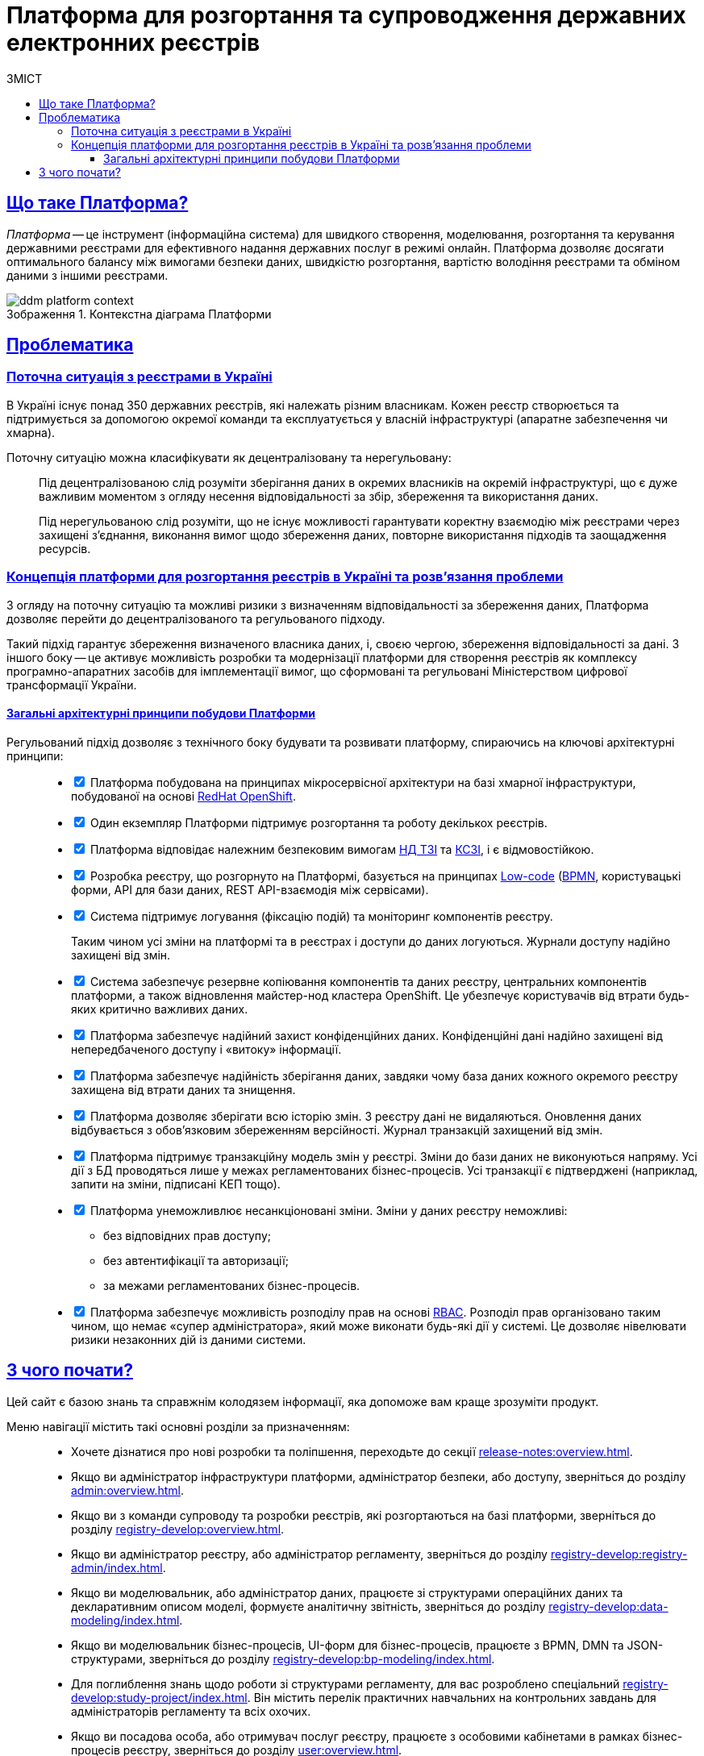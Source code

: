 :toc-title: ЗМІСТ
:toc: auto
:toclevels: 5
:experimental:
:important-caption:     ВАЖЛИВО
:note-caption:          ПРИМІТКА
:tip-caption:           ПІДКАЗКА
:warning-caption:       ПОПЕРЕДЖЕННЯ
:caution-caption:       УВАГА
:example-caption:           Приклад
:figure-caption:            Зображення
:table-caption:             Таблиця
:appendix-caption:          Додаток
//:sectnums:
:sectnumlevels: 5
:sectanchors:
:sectlinks:
:partnums:
= Платформа для розгортання та супроводження державних електронних реєстрів

== Що таке Платформа?

_Платформа_ -- це інструмент (інформаційна система) для швидкого створення, моделювання, розгортання та керування державними реєстрами для ефективного надання державних послуг в режимі онлайн. Платформа дозволяє досягати оптимального балансу між вимогами безпеки даних, швидкістю розгортання, вартістю володіння реєстрами та обміном даними з іншими реєстрами.

.Контекстна діаграма Платформи
image::tech:architecture-workspace/ddm-platform-context.svg[]

== Проблематика

=== Поточна ситуація з реєстрами в Україні

В Україні існує понад 350 державних реєстрів, які належать різним власникам. Кожен реєстр створюється та підтримується за допомогою окремої команди та експлуатується у власній інфраструктурі (апаратне забезпечення чи хмарна).

Поточну ситуацію можна класифікувати як [.underline]#децентралізовану# та [.underline]#нерегульовану#: ::

Під [.underline]#децентралізованою# слід розуміти зберігання даних в окремих власників на окремій інфраструктурі, що є дуже важливим моментом з огляду несення відповідальності за збір, збереження та використання даних.
+
Під [.underline]#нерегульованою# слід розуміти, що не існує можливості гарантувати коректну взаємодію між реєстрами через захищені з'єднання, виконання вимог щодо збереження даних, повторне використання підходів та заощадження ресурсів.

=== Концепція платформи для розгортання реєстрів в Україні та розв'язання проблеми

З огляду на поточну ситуацію та можливі ризики з визначенням відповідальності за збереження даних, Платформа дозволяє перейти до [.underline]#децентралізованого# та [.underline]#регульованого# підходу.

Такий підхід гарантує збереження визначеного власника даних, і, своєю чергою, збереження відповідальності за дані. З іншого боку -- це активує можливість розробки та модернізації платформи для створення реєстрів як комплексу програмно-апаратних засобів для імплементації вимог, що сформовані та регульовані Міністерством цифрової трансформації України.

[architecture-principles]
==== Загальні архітектурні принципи побудови Платформи

Регульований підхід дозволяє з технічного боку будувати та розвивати платформу, спираючись на ключові архітектурні принципи: ::

[%interactive]
* [*] Платформа побудована на принципах [.underline]#мікросервісної архітектури# на базі хмарної інфраструктури, побудованої на основі https://docs.openshift.com/[RedHat OpenShift].

* [*] Один екземпляр Платформи підтримує розгортання та роботу декількох реєстрів.
//* ІС «Платформа» має бути розрахованою на 10.000 одночасно працюючих користувачів.

* [*] Платформа відповідає належним безпековим вимогам https://cip.gov.ua/ua/news/perelik-dokumentiv-sistemi-tekhnichnogo-zakhistu-informaciyi-nd-tzi[НД ТЗІ] та https://cip.gov.ua/ua/news/poradi-rekomendaciyi-shodo-stvorennya-kszi-v-its-yaki-vikoristovuyutsya-dlya-nadannya-poslug-dostupu-do-merezhi-internet[КСЗІ], і є [.underline]#відмовостійкою#.

* [*] Розробка реєстру, що розгорнуто на Платформі, базується на принципах https://en.wikipedia.org/wiki/Low-code_development_platform[Low-code] (https://bpmn.io/[BPMN], користувацькі форми, API для бази даних, REST API-взаємодія між сервісами).

* [*] Система підтримує [.underline]#логування (фіксацію подій)# та [.underline]#моніторинг# компонентів реєстру.
+
Таким чином усі зміни на платформі та в реєстрах і доступи до даних логуються. Журнали доступу надійно захищені від змін.

* [*] Система забезпечує [.underline]#резервне копіювання компонентів та даних# реєстру, центральних компонентів платформи, а також відновлення майстер-нод кластера OpenShift. Це убезпечує користувачів від втрати будь-яких критично важливих даних.

* [*] Платформа забезпечує [.underline]#надійний захист конфіденційних даних#. Конфіденційні дані надійно захищені від непередбаченого доступу і «витоку» інформації.

* [*] Платформа забезпечує [.underline]#надійність зберігання даних#, завдяки чому база даних кожного окремого реєстру захищена від втрати даних та знищення.

* [*] Платформа дозволяє [.underline]#зберігати всю історію змін#. З реєстру дані не видаляються. Оновлення даних відбувається з обов'язковим збереженням версійності. Журнал транзакцій захищений від змін.

* [*] Платформа підтримує [.underline]#транзакційну модель змін# у реєстрі. Зміни до бази даних не виконуються напряму. Усі дії з БД проводяться лише у межах регламентованих бізнес-процесів. Усі транзакції є підтверджені (наприклад, запити на зміни, підписані КЕП тощо).

* [*] Платформа [.underline]#унеможливлює несанкціоновані зміни#. Зміни у даних реєстру неможливі:

** без відповідних прав доступу;
** без автентифікації та авторизації;
** за межами регламентованих бізнес-процесів.

* [*] Платформа забезпечує [.underline]#можливість розподілу прав# на основі xref:registry-develop:bp-modeling/bp/access/roles-rbac-bp-modelling.adoc[RBAC]. Розподіл прав організовано таким чином, що немає «супер адміністратора», який може виконати будь-які дії у системі. Це дозволяє нівелювати ризики незаконних дій із даними системи.

== З чого почати?

Цей сайт є базою знань та справжнім колодязем інформації, яка допоможе вам краще зрозуміти продукт.

Меню навігації містить такі основні розділи за призначенням: ::

* Хочете дізнатися про нові розробки та поліпшення, переходьте до секції xref:release-notes:overview.adoc[].

* Якщо ви адміністратор інфраструктури платформи, адміністратор безпеки, або доступу, зверніться до розділу xref:admin:overview.adoc[].

* Якщо ви з команди супроводу та розробки реєстрів, які розгортаються на базі платформи, зверніться до розділу xref:registry-develop:overview.adoc[].

* Якщо ви адміністратор реєстру, або адміністратор регламенту, зверніться до розділу xref:registry-develop:registry-admin/index.adoc[].

* Якщо ви моделювальник, або адміністратор даних, працюєте зі структурами операційних даних та декларативним описом моделі, формуєте аналітичну звітність, зверніться до розділу xref:registry-develop:data-modeling/index.adoc[].

* Якщо ви моделювальник бізнес-процесів, UI-форм для бізнес-процесів, працюєте з BPMN, DMN та JSON-структурами, зверніться до розділу xref:registry-develop:bp-modeling/index.adoc[].

* Для поглиблення знань щодо роботи зі структурами регламенту, для вас розроблено спеціальний xref:registry-develop:study-project/index.adoc[]. Він містить перелік практичних навчальних на контрольних завдань для адміністраторів регламенту та всіх охочих.

* Якщо ви посадова особа, або отримувач послуг реєстру, працюєте з особовими кабінетами в рамках бізнес-процесів реєстру, зверніться до розділу xref:user:overview.adoc[].

* Якщо ви розробник, архітектор, або просто технічний гуру, зверніться до секції xref:tech:overview.adoc[].

* Цікавлять готові відповіді на часті запитання? Зверніться до розділу xref:faq:faq.adoc[].

// INTRODUCTION SECTION

////

METAINFO

Документація
Цей документ є адаптацією Epam SAD 2.6 і містить технічний опис системи розгортання електронних реєстрів.

=== Структура документа

Документація розділена на два типи:

- Документація яка обмежена описом одного конкретного компонента системи (секція *Компоненти* цього документу) - така документація має лежати в тому ж репозиторії, що і код, і підтримуватись всіма членами команди та контребьютерами в данний репозиторій

- Документація що описує міжкомпонентну взаємодію, загальні характеристи платформи які стосуються кожного компонента або не належать жодному - така документація зберігається як код в окремому https://gitbud.epam.com/mdtu-ddm/general/ddm-architecture[репозиторії]
////
